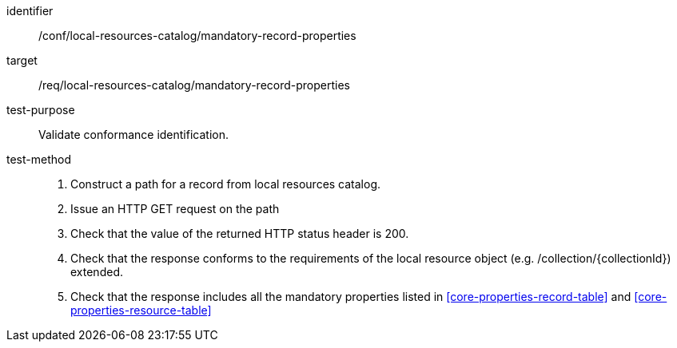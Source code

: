 [[ats_local-resources-catalog_manadatory-record-properties]]

//[width="90%",cols="2,6a"]
//|===
//^|*Abstract Test {counter:ats-id}* |*/conf/local-resources-catalog/mandatory-record-properties*
//^|Test Purpose |Validate conformance identification.
//^|Requirement |<<req_local-resources-catalog_mandatory-record-properties,/req/local-resources-catalog/mandatory-record-properties>>
//^|Test Method |. Construct a path for a record from local resources catalog.
//. Issue an HTTP GET request on the path
//. Check that the value of the returned HTTP status header is +200+.
//. Check that the response conforms to the requirements of the local resource object (e.g. /collection/{collectionId}) extended.
//. Check that the response includes all the mandatory properties listed in <<core-properties-record-table>> and <<core-properties-resource-table>>
//|===

[abstract_test]
====
[%metadata]
identifier:: /conf/local-resources-catalog/mandatory-record-properties
target:: /req/local-resources-catalog/mandatory-record-properties
test-purpose:: Validate conformance identification.
test-method::
+
--
. Construct a path for a record from local resources catalog.
. Issue an HTTP GET request on the path
. Check that the value of the returned HTTP status header is +200+.
. Check that the response conforms to the requirements of the local resource object (e.g. /collection/{collectionId}) extended.
. Check that the response includes all the mandatory properties listed in <<core-properties-record-table>> and <<core-properties-resource-table>>
--
====